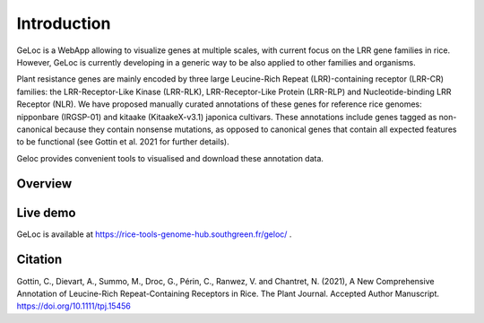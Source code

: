 Introduction
============

GeLoc is a WebApp allowing to visualize genes at multiple scales, with current focus on the LRR gene families in rice. However, GeLoc is currently developing in a generic way to be also applied to other families and organisms.

Plant resistance genes are mainly encoded by three large Leucine-Rich Repeat (LRR)-containing receptor (LRR-CR) families: the LRR-Receptor-Like Kinase (LRR-RLK), LRR-Receptor-Like Protein (LRR-RLP) and Nucleotide-binding LRR Receptor (NLR).
We have proposed manually curated annotations of these genes for reference rice genomes: nipponbare (IRGSP-01) and kitaake (KitaakeX-v3.1) japonica cultivars.
These annotations include genes tagged as non-canonical because they contain nonsense mutations, as opposed to canonical genes that contain all expected features to be functional (see Gottin et al. 2021 for further details).

Geloc provides convenient tools to visualised and download these annotation data.

Overview
~~~~~~~~~~~~~

.. image:: _images/select.gif
   :target: _images/select.gif
   :width: 250
   :alt: select

.. image:: _images/click_chr.gif
   :target: _images/click_chr.gif
   :width: 250
   :alt: click

.. image:: _images/move_range.gif
   :target: _images/move_range.gif
   :width: 250
   :alt: select


Live demo
~~~~~~~~~

GeLoc is available at `<https://rice-tools-genome-hub.southgreen.fr/geloc/>`__ .

Citation
~~~~~~~~

Gottin, C., Dievart, A., Summo, M., Droc, G., Périn, C., Ranwez, V. and Chantret, N. (2021), A New Comprehensive Annotation of Leucine-Rich Repeat-Containing Receptors in Rice. The Plant Journal. Accepted Author Manuscript. https://doi.org/10.1111/tpj.15456
